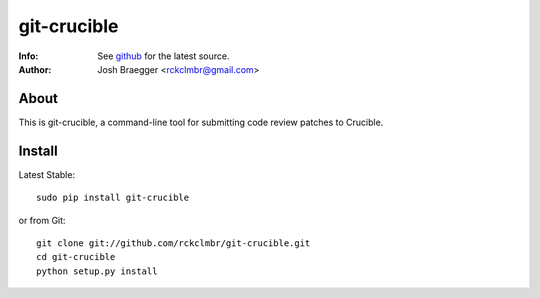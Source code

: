 
============
git-crucible
============
:Info: See `github <http://github.com/rckclmbr/git-crucible>`_ for the latest source.
:Author: Josh Braegger <rckclmbr@gmail.com>

About
=====

This is git-crucible, a command-line tool for submitting code review patches to Crucible.

Install
======

Latest Stable::

    sudo pip install git-crucible

or from Git::

    git clone git://github.com/rckclmbr/git-crucible.git
    cd git-crucible
    python setup.py install
